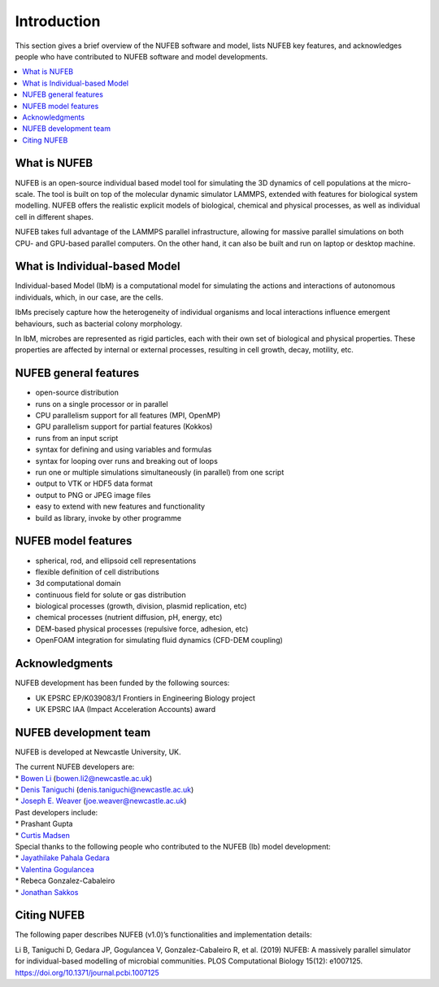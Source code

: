 Introduction
============

This section gives a brief overview of the NUFEB software and model,
lists NUFEB key features, 
and acknowledges people who
have contributed to NUFEB software and model developments.

.. contents:: 
		:local:
		:depth: 1
   




.. _intro_1:

What is NUFEB
----------------

NUFEB is an open-source individual based model tool
for simulating the 3D dynamics of cell populations at the micro-scale.
The tool is built on top of the molecular dynamic simulator LAMMPS,
extended with features for biological system modelling.
NUFEB offers the realistic explicit models of biological, chemical and
physical processes, as well as individual cell in different shapes.

NUFEB takes full advantage of the LAMMPS parallel infrastructure,
allowing for massive parallel simulations on both CPU- and GPU-based parallel computers. 
On the other hand, it can also be built and run on laptop or desktop machine.


What is Individual-based Model
--------------------------------

Individual-based Model (IbM) is a computational model for 
simulating the actions and interactions of autonomous individuals,
which, in our case, are the cells.

IbMs precisely capture how the heterogeneity of 
individual organisms and local interactions influence emergent behaviours, 
such as bacterial colony morphology.

In IbM, microbes are represented as rigid particles, 
each with their own set of biological and physical properties. 
These properties are affected by internal or external processes, 
resulting in cell growth, decay, motility, etc.

NUFEB general features
------------------------

* open-source distribution
* runs on a single processor or in parallel
* CPU parallelism support for all features (MPI, OpenMP)
* GPU parallelism support for partial features (Kokkos)
* runs from an input script
* syntax for defining and using variables and formulas
* syntax for looping over runs and breaking out of loops
* run one or multiple simulations simultaneously (in parallel) from one script
* output to VTK or HDF5 data format
* output to PNG or JPEG image files
* easy to extend with new features and functionality
* build as library, invoke by other programme

NUFEB model features
------------------------

* spherical, rod, and ellipsoid cell representations
* flexible definition of cell distributions
* 3d computational domain
* continuous field for solute or gas distribution
* biological processes (growth, division, plasmid replication, etc)
* chemical processes (nutrient diffusion, pH, energy, etc)
* DEM-based physical processes (repulsive force, adhesion, etc)
* OpenFOAM integration for simulating fluid dynamics (CFD-DEM coupling)

Acknowledgments
------------------------

NUFEB development has been funded by the following sources:

* UK EPSRC EP/K039083/1 Frontiers in Engineering Biology project
* UK EPSRC IAA (Impact Acceleration Accounts) award


NUFEB development team
------------------------

NUFEB is developed at Newcastle University, UK. 

| The current NUFEB developers are:
| * `Bowen Li <https://www.ncl.ac.uk/computing/staff/profile/bowenli2.html>`_ (bowen.li2@newcastle.ac.uk)
| * `Denis Taniguchi <https://www.ncl.ac.uk/engineering/staff/profile/denistaniguchi.html>`_ (denis.taniguchi@newcastle.ac.uk)
| * `Joseph E. Weaver <https://joeweaver.github.io/>`_ (joe.weaver@newcastle.ac.uk)

| Past developers include:
| * Prashant Gupta 
| * `Curtis Madsen <https://sites.bu.edu/ckmadsen//>`_

| Special thanks to the following people who contributed to the NUFEB (Ib) model development:
| * `Jayathilake Pahala Gedara <https://www.oncology.ox.ac.uk/team/jayathilake-pahala-gedara>`_
| * `Valentina Gogulancea <https://www.ulster.ac.uk/staff/v-gogulancea>`_
| * Rebeca Gonzalez-Cabaleiro 
| * `Jonathan Sakkos <https://www.jonathanksakkos.com/>`_


Citing NUFEB
------------------------
The following paper describes NUFEB (v1.0)’s functionalities and implementation details:

Li B, Taniguchi D, Gedara JP, Gogulancea V, Gonzalez-Cabaleiro R, et al. (2019) 
NUFEB: A massively parallel simulator for individual-based modelling of microbial communities. 
PLOS Computational Biology 15(12): e1007125. https://doi.org/10.1371/journal.pcbi.1007125




